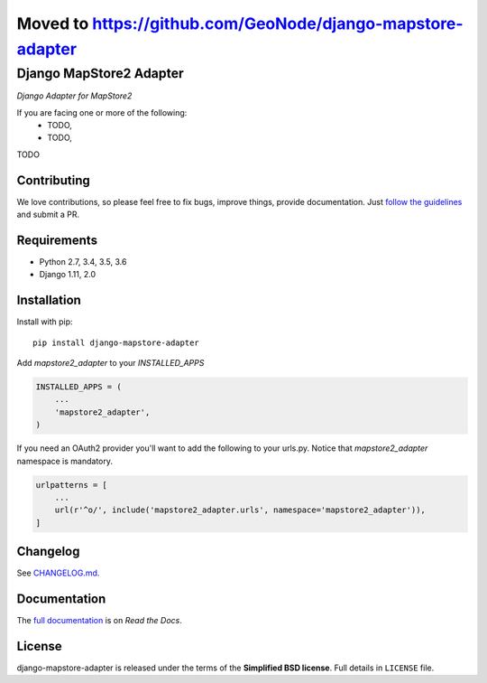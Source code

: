===========================================================
Moved to https://github.com/GeoNode/django-mapstore-adapter
===========================================================

Django MapStore2 Adapter
========================

.. image:: http://2013.foss4g.org/wp-content/uploads/2013/01/logo_GeoSolutions_quadrato.png
   :target: https://www.geo-solutions.it/
   :alt: GeoSolutions
   :width: 50

*Django Adapter for MapStore2*

.. image:: https://badge.fury.io/py/django-mapstore-adapter.svg?service=github
   :target: http://badge.fury.io/py/django-mapstore-adapter

.. image:: https://travis-ci.org/geosolutions-it/django-mapstore-adapter.svg?service=github
   :alt: Build Status
   :target: https://travis-ci.org/geosolutions-it/django-mapstore-adapter

.. image:: https://coveralls.io/repos/github/geosolutions-it/django-mapstore-adapter/badge.svg?branch=master&service=github
   :alt: Coverage Status
   :target: https://coveralls.io/github/geosolutions-it/django-mapstore-adapter?branch=master

If you are facing one or more of the following:
 * TODO,
 * TODO,

TODO

Contributing
------------

We love contributions, so please feel free to fix bugs, improve things, provide documentation. Just `follow the
guidelines <https://django-mapstore-adapter.readthedocs.io/en/latest/contributing.html>`_ and submit a PR.

Requirements
------------

* Python 2.7, 3.4, 3.5, 3.6
* Django 1.11, 2.0

Installation
------------

Install with pip::

    pip install django-mapstore-adapter

Add `mapstore2_adapter` to your `INSTALLED_APPS`

.. code-block:: python

    INSTALLED_APPS = (
        ...
        'mapstore2_adapter',
    )


If you need an OAuth2 provider you'll want to add the following to your urls.py.
Notice that `mapstore2_adapter` namespace is mandatory.

.. code-block:: python

    urlpatterns = [
        ...
        url(r'^o/', include('mapstore2_adapter.urls', namespace='mapstore2_adapter')),
    ]


Changelog
---------

See `CHANGELOG.md <https://github.com/geosolutions-it/django-mapstore-adapter/blob/master/CHANGELOG.md>`_.


Documentation
--------------

The `full documentation <https://django-mapstore-adapter.readthedocs.io/>`_ is on *Read the Docs*.

License
-------

django-mapstore-adapter is released under the terms of the **Simplified BSD license**. Full details in ``LICENSE`` file.

